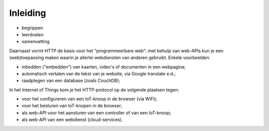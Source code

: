 Inleiding
=========

* begrippen
* leerdoelen
* samenvatting


Daarnaast vormt HTTP de basis voor het "programmeerbare web":
met behulp van web-APIs kun je een (web)toepassing maken
waarin je allerlei webdiensten van anderen gebruikt.
Enkele voorbeelden:

* inbedden ("embedden") van kaarten, video's of documenten in een webpagina;
* automatisch vertalen van de tekst van je website, via Google translate e.d.;
* raadplegen van een database (zoals CouchDB);

In het Internet of Things kom je het HTTP-protocol op de volgende plaatsen tegen:

* voor het configureren van een IoT-knoop in de browser (via WiFi);
* voor het besturen van IoT-knopen in de browser;
* als web-API voor het aansturen van een controller of van een IoT-knoop;
* als web-API van een webdienst (cloud-services).
